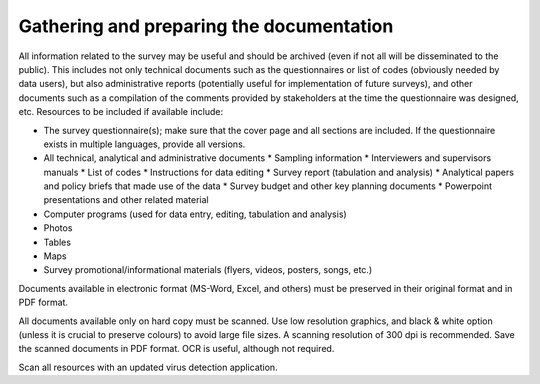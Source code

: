 ================
Gathering and preparing the documentation
================

All information related to the survey may be useful and should be archived (even if not all will be disseminated to the public). This includes not only technical documents such as the questionnaires or list of codes (obviously needed by data users), but also administrative reports (potentially useful for implementation of future surveys), and other documents such as a compilation of the comments provided by stakeholders at the time the questionnaire was designed, etc. Resources to be included if available include:

*	The survey questionnaire(s); make sure that the cover page and all sections are included. If the questionnaire exists in multiple languages, provide all versions.
*	All technical, analytical and administrative documents 
	*	Sampling information 
	*	Interviewers and supervisors manuals
	*	List of codes 
	*	Instructions for data editing
	*	Survey report (tabulation and analysis) 
	*	Analytical papers and policy briefs that made use of the data
	*	Survey budget and other key planning documents
	*	Powerpoint presentations and other related material
*	Computer programs (used for data entry, editing, tabulation and analysis)
*	Photos
*	Tables
*	Maps
*	Survey promotional/informational materials (flyers, videos, posters, songs, etc.)

Documents available in electronic format (MS-Word, Excel, and others) must be preserved in their original format and in PDF format. 

All documents available only on hard copy must be scanned. Use low resolution graphics, and black & white option (unless it is crucial to preserve colours) to avoid large file sizes. A scanning resolution of 300 dpi is recommended. Save the scanned documents in PDF format. OCR is useful, although not required. 

Scan all resources with an updated virus detection application. 
